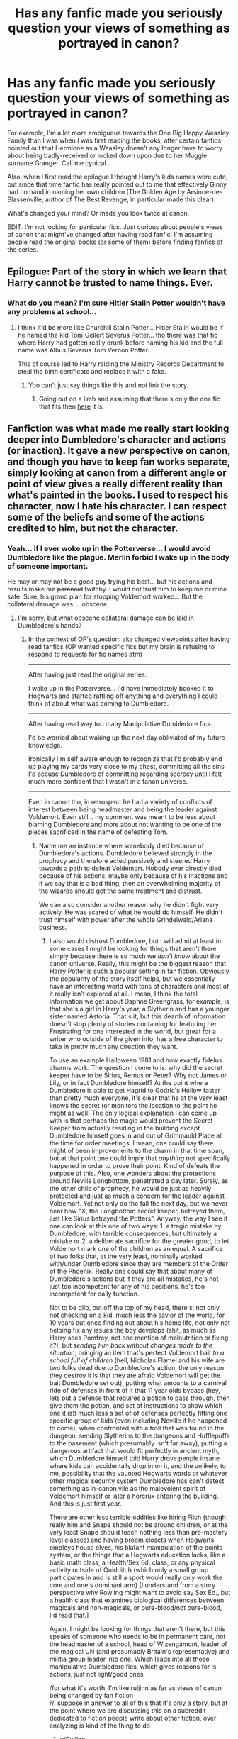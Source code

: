 #+TITLE: Has any fanfic made you seriously question your views of something as portrayed in canon?

* Has any fanfic made you seriously question your views of something as portrayed in canon?
:PROPERTIES:
:Author: 360Saturn
:Score: 29
:DateUnix: 1416496110.0
:DateShort: 2014-Nov-20
:FlairText: Discussion
:END:
For example, I'm a lot more ambiguous towards the One Big Happy Weasley Family than I was when I was first reading the books, after certain fanfics pointed out that Hermione as a Weasley doesn't any longer have to worry about being badly-received or looked down upon due to her Muggle surname Granger. Call me cynical...

Also, when I first read the epilogue I thought Harry's kids names were cute, but since that time fanfic has really pointed out to me that effectively Ginny had no hand in naming her own children (The Golden Age by Arsinoe-de-Blassenville, author of The Best Revenge, in particular made this clear).

What's changed your mind? Or made you look twice at canon.

EDIT: I'm not looking for particular fics. Just curious about people's views of canon that might've changed after having read fanfic. I'm assuming people read the original books (or some of them) before finding fanfics of the series.


** Epilogue: Part of the story in which we learn that Harry cannot be trusted to name things. Ever.
:PROPERTIES:
:Author: Ruljinn
:Score: 47
:DateUnix: 1416496853.0
:DateShort: 2014-Nov-20
:END:

*** What do you mean? I'm sure Hitler Stalin Potter wouldn't have any problems at school...
:PROPERTIES:
:Author: Warbandit
:Score: 36
:DateUnix: 1416502622.0
:DateShort: 2014-Nov-20
:END:

**** I think it'd be more like Churchill Stalin Potter... Hitler Stalin would be if he named the kid Tom|Gellert Severus Potter... tho there was that fic where Harry had gotten really drunk before naming his kid and the full name was Albus Severus Tom Vernon Potter...

This of course led to Harry raiding the Ministry Records Department to steal the birth certificate and replace it with a fake.
:PROPERTIES:
:Author: Ruljinn
:Score: 21
:DateUnix: 1416503058.0
:DateShort: 2014-Nov-20
:END:

***** You can't just say things like this and not link the story.
:PROPERTIES:
:Author: snowywish
:Score: 9
:DateUnix: 1416507214.0
:DateShort: 2014-Nov-20
:END:

****** Going out on a limb and assuming that there's only the one fic that fits then [[https://www.fanfiction.net/s/6763981/1/The-Dark-Lord-s-Equal][here]] it is.
:PROPERTIES:
:Author: Willowx
:Score: 7
:DateUnix: 1416513053.0
:DateShort: 2014-Nov-20
:END:


** Fanfiction was what made me really start looking deeper into Dumbledore's character and actions (or inaction). It gave a new perspective on canon, and though you have to keep fan works separate, simply looking at canon from a different angle or point of view gives a really different reality than what's painted in the books. I used to respect his character, now I hate his character. I can respect some of the beliefs and some of the actions credited to him, but not the character.
:PROPERTIES:
:Author: girlikecupcake
:Score: 33
:DateUnix: 1416499794.0
:DateShort: 2014-Nov-20
:END:

*** Yeah... if I ever woke up in the Potterverse... I would avoid Dumbledore like the plague. Merlin forbid I wake up in the body of someone important.

He may or may not be a good guy trying his best... but his actions and results make me +paranoid+ twitchy. I would not trust him to keep me or mine safe. Sure, his grand plan for stopping Voldemort worked... But the collateral damage was ... obscene.
:PROPERTIES:
:Author: Ruljinn
:Score: 13
:DateUnix: 1416500090.0
:DateShort: 2014-Nov-20
:END:

**** I'm sorry, but what obscene collateral damage can be laid in Dumbledore's hands?
:PROPERTIES:
:Author: DoubleFried
:Score: 7
:DateUnix: 1416503088.0
:DateShort: 2014-Nov-20
:END:

***** In the context of OP's question: aka changed viewpoints after having read fanfics (OP wanted specific fics but my brain is refusing to respond to requests for fic names atm)

--------------

After having just read the original series:

I wake up in the Potterverse... I'd have immediately booked it to Hogwarts and started rattling off anything and everything I could think of about what was coming to Dumbledore.

--------------

After having read way too many Manipulative!Dumbledore fics:

I'd be worried about waking up the next day obliviated of my future knowledge.

Ironically I'm self aware enough to recognize that I'd probably end up playing my cards very close to my chest, committing all the sins I'd accuse Dumbledore of committing regarding secrecy until I felt much more confident that I wasn't in a fanon universe.

--------------

Even in canon tho, in retrospect he had a variety of conflicts of interest between being headmaster and being the leader against Voldemort. Even still... my comment was meant to be less about blaming Dumbledore and more about not wanting to be one of the pieces sacrificed in the name of defeating Tom.
:PROPERTIES:
:Author: Ruljinn
:Score: 1
:DateUnix: 1416504649.0
:DateShort: 2014-Nov-20
:END:

****** Name me an instance where somebody died because of Dumbledore's actions. Dumbledore believed strongly in the prophecy and therefore acted passively and steered Harry towards a path to defeat Voldemort. Nobody ever directly died because of his actions, maybe only because of his inactions and if we say that is a bad thing, then an overwhelming majority of the wizards should get the same treatment and distrust.

We can also consider another reason why he didn't fight very actively. He was scared of what he would do himself. He didn't trust himself with power after the whole Grindelwald/Ariana business.
:PROPERTIES:
:Author: DoubleFried
:Score: 3
:DateUnix: 1416505553.0
:DateShort: 2014-Nov-20
:END:

******* I also would distrust Dumbledore, but I will admit at least in some cases I might be looking for things that aren't there simply because there is so much we /don't know/ about the canon universe. Really, this might be the biggest reason that Harry Potter is such a popular setting in fan fiction. Obviously the popularity of the story itself helps, but we essentially have an interesting world with tons of characters and most of it really isn't explored at all. I mean, I think the total information we get about Daphne Greengrass, for example, is that she's a girl in Harry's year, a Slytherin and has a younger sister named Astoria. That's it, but this dearth of information doesn't stop plenty of stories containing for featuring her. Frustrating for one interested in the world, but great for a writer who outside of the given info, has a free character to take in pretty much any direction they want.

To use an example Halloween 1981 and how exactly fidelus charms work. The question I come to is: why did the secret keeper have to be Sirius, Remus or Peter? Why not James or Lily, or in fact Dumbledore himself? At the point where Dumbledore is able to get Hagrid to Godric's Hollow faster than pretty much everyone, it's clear that he at the very least knows the secret (or monitors the location to the point he might as well) The only logical explanation I can come up with is that perhaps the magic would prevent the Secret Keeper from actually residing in the building except Dumbledore himself goes in and out of Grimmauld Place all the time for order meetings. I mean, one could say there might of been improvements to the charm in that time span, but at that point one could imply that /anything/ not specifically happened in order to prove their point. Kind of defeats the purpose of this. Also, one wonders about the protections around Neville Longbottom, penetrated a day later. Surely, as the other child of prophecy, he would be just as heavily protected and just as much a concern for the leader against Voldemort. Yet not only do the fall the next day, but we never hear how "X, the Longbottom secret keeper, betrayed them, just like Sirius betrayed the Potters". Anyway, the way I see it one can look at this one of two ways: 1. a tragic mistake by Dumbledore, with terrible consequences, but ultimately a mistake or 2. a deliberate sacrifice for the greater good, to let Voldemort mark one of the children as an equal. A sacrifice of two folks that, at the very least, nominally worked with/under Dumbledore since they are members of the Order of the Phoenix. Really one could say that about many of Dumbledore's actions but if they are all mistakes, he's not just too incompetent for any of his positions, he's too incompetent for daily function.

Not to be glib, but off the top of my head, there's: not only not checking on a kid, much less the savior of the world, for 10 years but once finding out about his home life, not only not helping fix any issues the boy develops (shit, as much as Harry sees Pomfrey, not one mention of malnutrition or fixing it?), but /sending him back without changes made to the situation/, bringing an item that's perfect Voldemort bait /to a school full of children/ (hell, Nicholas Flamel and his wife are two folks dead due to Dumbledore's action, the only reason they destroy it is that they are afraid Voldemort will get the bait Dumbledore set out), putting what amounts to a carnival ride of defenses in front of it that 11 year olds bypass (hey, lets put a defense that requires a potion to pass through, then give them the potion, and set of instructions to show which one it is!) much less a set of of defenses perfectly fitting one specific group of kids (even including Neville if he happened to come), when confronted with a troll that was found in the dungeon, sending Slytherins to the dungeons and Hufflepuffs to the basement (which presumably isn't far away), putting a dangerous artifact that would fit perfectly in ancient myth, which Dumbledore himself told Harry drove people insane where kids can accidentally drop in on it, and the unlikely, to me, possibility that the vaunted Hogwarts wards or whatever other magical security system Dumbledore has can't detect something as in-canon vile as the malevolent spirit of Voldemort himself or later a horcrux entering the building. And this is just first year.

There are other less terrible oddities like hiring Filch (though really him and Snape should not be around children, or at the very least Snape should teach nothing less than pre-mastery level classes) and having broom closets when Hogwarts employs house elves, his blatant manipulation of the points system, or the things that a Hogwarts education lacks, like a basic math class, a Health/Sex Ed. class, or any physical activity outside of Quidditch (which only a small group participates in and is still a sport would really only work the core and one's dominant arm) [I understand from a story perspective why Rowling might want to avoid say Sex Ed., but a health class that examines biological differences between magicals and non-magicals, or pure-blood/not pure-blood, I'd read that.]

Again, I might be looking for things that aren't there, but this speaks of someone who needs to be in permanent care, not the headmaster of a school, head of Wizengamont, leader of the magical UN (and presumably Britain's representative) and militia group leader into one. Which leads into all those manipulative Dumbledore fics, which gives reasons for is actions, just not light/good ones

/for what it's worth, I'm like ruljinn as far as views of canon being changed by fan fiction\\
//I suppose in answer to all of this that it's only a story, but at the point where we are discussing this on a subreddit dedicated to fiction people write about other fiction, over analyzing is kind of the thing to do
:PROPERTIES:
:Author: ATRDCI
:Score: 3
:DateUnix: 1416537401.0
:DateShort: 2014-Nov-21
:END:

******** u/Ruljinn:
#+begin_quote
  over analyzing is kind of the thing to do
#+end_quote

YUP!
:PROPERTIES:
:Author: Ruljinn
:Score: 2
:DateUnix: 1416581094.0
:DateShort: 2014-Nov-21
:END:


******* u/deleted:
#+begin_quote
  Name me an instance where somebody died because of Dumbledore's actions.
#+end_quote

Rowling was writing for children. You tend not to kill off characters in a children's story. That said, people did start dying before the end of the series. Since Dumbledore was the first, it's a lot harder to attribute subsequent deaths to him.

#+begin_quote
  Dumbledore believed strongly in the prophecy and therefore acted passively and steered Harry towards a path to defeat Voldemort.
#+end_quote

Dumbledore believed in an interpretation of the prophecy that contradicted the text of the prophecy. "Either must die at the hands of the other" -- one must kill the other, we're not saying which will happen; "neither can live while the other survives" -- that would indicate that Voldemort wouldn't be able to return to his body until Harry died, and that Voldemort's safety would be more secure once Harry was dead.

Dumbledore's version of the prophecy: Voldemort must kill Harry so Voldemort becomes mortal again, and then Harry will kill him. That corresponds with a prophecy that reads "Each must die at the hands of the other, for neither can perish while the other survives." But that would result in Voldemort not trying to kill Harry and instead trying to dose him with the Draught of the Living Death and secure him in some hidden location.

With the real prophecy, Dumbledore should have been protecting Harry by whatever means necessary. Have Alastor Moody train him in magic at some remote location. Maybe the middle of the Himalayas; maybe an underground or underwater lair accessible only by portkey or apparition. As long as Harry was alive, Voldemort couldn't be resurrected. In the meantime, he should be securing all the horcruxes and bringing them to Harry to destroy.

But Dumbledore was an extension of the author's will rather than a sensible character, so his blatant stupidity did not in fact doom everyone but instead made everything come up roses.

#+begin_quote
  We can also consider another reason why he didn't fight very actively. He was scared of what he would do himself. He didn't trust himself with power after the whole Grindelwald/Ariana business.
#+end_quote

Which wasn't enough to stop him from capturing Grindelwald.
:PROPERTIES:
:Score: 3
:DateUnix: 1416526483.0
:DateShort: 2014-Nov-21
:END:


******* Sure maybe no one died. But there is gross negligence on his part. Like it was points out. He knew what Lockhart was about.

Also there's no way he didn't know what could turn people into stone. A magical land that has Vampires, Werewolves, and Giants can conceivably not have Madusa. But mixed with the fact that Real World Events happened, it's a basilisk or a medusa.
:PROPERTIES:
:Score: 1
:DateUnix: 1416535815.0
:DateShort: 2014-Nov-21
:END:


******* u/Ruljinn:
#+begin_quote
  then an overwhelming majority of the wizards should get the same treatment and distrust.
#+end_quote

Oh they would! But, that was true /BEFORE/ fan fiction. My mantra would be "trust nothing."

The question was about views that /changed/ after reading fan fics. I only mentioned Dumbledore by name because my distrust of him is /new/.

If I woke up in the Potterverse I'd put Moody to shame in the paranoia department until I settled in and was able to confirm details. About the only person I'd consider trusting in general is Harry... because let's face it, if he's evil then its already game over.
:PROPERTIES:
:Author: Ruljinn
:Score: -1
:DateUnix: 1416505693.0
:DateShort: 2014-Nov-20
:END:


*** Have you read [[http://hpcompanion.com/ps/psessay/][this essay]]? I prefer this explanation of Dumbledore's actions to others.
:PROPERTIES:
:Author: boomberrybella
:Score: 3
:DateUnix: 1416519234.0
:DateShort: 2014-Nov-21
:END:


** The first fanfic I read was A Difference in the Family: The Snape Chronicles.

Up to that point, I liked Harry Potter, but it wasn't even in my top 20 literary favorites. When reading that, my memory kicked in, and I started piecing together all kinds of things about the books. Luna's way of coping with an /eccentric/ father and a mother that died (in an accident... or did she kill herself?) in front of her was a combination of creating her own magical world where she could be powerfully optimistic about it all. Snape may have been a bastard, but he was a broken man, and probably had been a broken child before that. Sirius was mentally unstable post-Azkaban, and stuck to a childish world view to keep from falling apart in order to be there for Harry.

From there, it just snowballed. Questions popped up everywhere. Was Tonks really clumsy or did she just play it up? Because if she was really clumsy, how could she get an O in potions and then pass training under Moody? How much of Dumbledore's actions towards Snape were based on self-loathing?

I reread the books. All of a sudden, how much of Snape's wrath towards Neville was because of Neville's social awkwardness reminding him of himself? Harry was kind of a brat and never tried to be respectful to Snape even after learning from Quirrelmort that Snape had been protecting him... how much of the Snape/Harry animosity could have been avoided had Dumbledore not lied and said that Snape hated James because James saved his life? Did Dumbledore do that understanding that Harry would just see Snape as some form of weirdo rather than someone who worked to keep him safe?

All it took was one great fanfic, and my views of the Harry Potter series changed from "meh, it was rather good... but Harry is just a boring Ender" to "there is a helluvalot going on here".
:PROPERTIES:
:Author: Mu-Nition
:Score: 18
:DateUnix: 1416511127.0
:DateShort: 2014-Nov-20
:END:

*** [deleted]
:PROPERTIES:
:Score: 5
:DateUnix: 1416612672.0
:DateShort: 2014-Nov-22
:END:

**** Still doesn't change my point about her not being clumsy or else she'd never get high grades in potions, let alone last a week under Moody (he's not the type to cut anyone slack). My theory is that she plays up the "harmless Hufflepuff" thing in public, but once she gets to work she's a pro - both Snape and Moody would have appreciated that.
:PROPERTIES:
:Author: Mu-Nition
:Score: 4
:DateUnix: 1416643259.0
:DateShort: 2014-Nov-22
:END:


** Yes but ultimately (or the nail in the coffin) was Rowling herself when she posted this:

Albus Dumbledore's plans, however, ran deep. He happened to have known two of the wizards for whose life's work Gilderoy Lockhart had taken credit, and was one of the only people in the world who thought he knew what Lockhart was up to. Dumbledore was convinced that Lockhart needed only to be put back into an ordinary school setting to be revealed as a charlatan and a fraud. Professor McGonagall, who had never liked Lockhart, asked Dumbledore what he thought students would learn from such a vain, celebrity-hungry man. Dumbledore replied that ‘there is plenty to be learned even from a bad teacher: what not to do, how not to be'.

Before this I felt (and still do to an extent) that 'oh they're kids books' and while there are plot holes and issues you have to take in the spirit it was given.

In the light of the above however Dumbledore apparently thinks it's a good idea to hire a wizard who is known to be a skilled, and immoral, obliviator. I mean I know it's a kids book but ALL the girls fawned over him and there isn't any concern over taking advantage and obliviating? Besides that, and I know the position has been cursed for decades, hiring a known incompetent fraud for a whole year seems very stupid. Any lessons that can learned from a bad teacher/person can be learned inside a class or two or maybe a week; not a whole freaking year. "they had never had a practical DADA class before" (PoA) and other remarks sure seem like that plan is a black mark against Dumbledore.

So where I used think yes leaving a baby on the front porch at night is technically illegal and dumb but its a kids story book! yes those safety measures clearly weren't up to snuff but it makes it interesting for each of the kids, and ok you hired the dark lord (I hope and assume he didn't know but he knowingly hired Lockhart) and a death eater (granted it was a well pulled of switch that fooled him but safety measures! its a school! and you know BWL/LV thing?) and a nefariously skilled mind alterer (on purpose...) and a werewolf (favourite character but as we saw the 1% chance of danger isn't worth the risk - perhaps not surprising given the curse on the DADA position) and a whole host of other things that I use to roll my eyes at people who pointed this stuff out as it's 'just a story, a kids book, magic n stuff' now I just don't know.
:PROPERTIES:
:Score: 16
:DateUnix: 1416507251.0
:DateShort: 2014-Nov-20
:END:

*** Old man dumbles also had some pretty terrible reasons for keeping Snape around as a teacher as well according to JK... Apparently kids need some life lessons and among them is that a bad teacher, or some other stupid nonsense
:PROPERTIES:
:Score: 8
:DateUnix: 1416513812.0
:DateShort: 2014-Nov-20
:END:


** Wasn't it Ginny who named an owl pigwidgeon? I don't trust her judgment much either :P
:PROPERTIES:
:Author: girlikecupcake
:Score: 13
:DateUnix: 1416499629.0
:DateShort: 2014-Nov-20
:END:

*** Pigwidgeon is the name she gave to /Ron's/ owl.

Albus Severus Potter is what Harry named /his own child/

Although... theres a fic where Harry and Ginny are being haunted by Severus's ghost and Ginny names the kids to spite him. Harry just kinda goes along with it.
:PROPERTIES:
:Author: Ruljinn
:Score: 27
:DateUnix: 1416499892.0
:DateShort: 2014-Nov-20
:END:

**** [[https://m.fanfiction.net/s/4396574/1/The-Wendell-That-Wasn-t][The Wendell that wasn't]]
:PROPERTIES:
:Author: generaloak
:Score: 21
:DateUnix: 1416502279.0
:DateShort: 2014-Nov-20
:END:

***** Thanks for that.
:PROPERTIES:
:Author: morethanexist
:Score: 3
:DateUnix: 1416517544.0
:DateShort: 2014-Nov-21
:END:


**** Doing it out of spite sounds like it could be absolutely hilarious.
:PROPERTIES:
:Author: girlikecupcake
:Score: 7
:DateUnix: 1416500309.0
:DateShort: 2014-Nov-20
:END:

***** [[/u/generaloak]] posted it above you comment. It was [[https://fanfiction.net/s/4396574/1/The-Wendell-That-Wasn-t][The Wendell that Wasn't]]
:PROPERTIES:
:Score: 3
:DateUnix: 1416516186.0
:DateShort: 2014-Nov-21
:END:


***** It was... it was only about 2K words and I read it /yesterday!/ and I can't recall the name of it to save my life.
:PROPERTIES:
:Author: Ruljinn
:Score: 3
:DateUnix: 1416500725.0
:DateShort: 2014-Nov-20
:END:


*** To be fair she was like 14 and it was a pet; not her CHILD.
:PROPERTIES:
:Author: 360Saturn
:Score: 2
:DateUnix: 1416575963.0
:DateShort: 2014-Nov-21
:END:


** Granger isn't a Muggle surname. It's just a surname.

Is Smith not a Muggle surname because there's a long line of wizarding Smiths?

And I always think it's weird that people think Ginny /wasn't/ totally on board with the names. Why wouldn't she be? She loves Harry and he lost so many people, many of whom she loved or respected in her own right.
:PROPERTIES:
:Author: misplaced_my_pants
:Score: 13
:DateUnix: 1416502922.0
:DateShort: 2014-Nov-20
:END:

*** As to the surnames, how I got it was that the wizarding community was so small that pretty much everyone knew everyone, and a muggle-born was easily spotted because of their surname. I don't think Granger is that frequent of a surname anyway.
:PROPERTIES:
:Author: Neamow
:Score: 5
:DateUnix: 1416515858.0
:DateShort: 2014-Nov-21
:END:

**** Granger's a pretty common surname in the UK, and there's literally no reason to think that Hermione is the only magical Granger. There are surely other Grangers that have passed through Hogwarts that aren't related to her. (In fact, I believe there was one Slughorn mentioned in /HBP/ that was a famous potionmaster; he asked Hermione if they were related.)

Besides, there's explicit evidence in the books that people don't recognize Muggle-borns by their surname alone. Blood supremacists have to /ask/ people about their parentage to find out. That's what Draco did. That's presumably what Voldemort's followers did in the early days.

The only thing your name gets you is recognition if it's /already/ famous for being linked to a powerful pureblood family (or you're a Weasley). Which is exactly how it works in the real world (e.g., Kennedy, Roosevelt, Windsor, etc.).
:PROPERTIES:
:Author: misplaced_my_pants
:Score: 6
:DateUnix: 1416526983.0
:DateShort: 2014-Nov-21
:END:

***** There are forty children per year in Hogwarts. It would not be difficult or unreasonable for Draco to memorize the names and descriptions of the handful of purebloods in his cohort that he hadn't already met.
:PROPERTIES:
:Score: 2
:DateUnix: 1416548781.0
:DateShort: 2014-Nov-21
:END:

****** No there aren't. The 1991 sorting that we see, sure. But those were kids born near the end of a war. Rowling claimed there were closer to 1k students at Hogwarts. Just because Harry didn't interact with them doesn't mean they can't exist.

I imagine part of pureblood culture is knowing by heart at the very least the other pureblood names in Britain, and perhaps those of a few prominent families elsewhere in Europe. Especially when you're related to most of them already in the last two hundred years by marriage or blood.
:PROPERTIES:
:Author: girlikecupcake
:Score: 6
:DateUnix: 1416586211.0
:DateShort: 2014-Nov-21
:END:

******* u/deleted:
#+begin_quote
  Rowling claimed there were closer to 1k students at Hogwarts.
#+end_quote

I don't trust Rowling's numbers, but let's run with it. 40 students in the 1991 sorting, 1000 students total. Draco will primarily be dealing with students in the 1991 sorting, so he would have been drilled on those families. Even if 35 of them were pureblood, he could easily memorize that many families and another ten dozen.

Now let's look at class sizes. 160 students per year before 1991, and most classes are two houses. That's 80 students per class on average -- doable for lectures, but there's a lot of practical work involved. Snape must be relieved to deal with Harry's class; he's barely able to contain the disasters sometimes with only twenty students to worry about. Unless there are really an extra couple dozen instructors and each instructor follows a particular cohort, but now we're getting far into conjecture.
:PROPERTIES:
:Score: 1
:DateUnix: 1416590135.0
:DateShort: 2014-Nov-21
:END:

******** I suppose you could conjecture with so many ADULTS killed in the past war - including killings-for-sport and attacks against halfbloods etc by the Death Eaters - that Hogwarts in Harry's year might be down a few teachers and thus have less teachers than usual; either teachers that have been killed or teachers that have retired and not had a replacement.

Also possibly classes are taught by older students or 'teaching assistants' who don't sit at the teachers' table. That would preserve Rowling's numbers and the canon table. Teaching assistants might even be day staff who'd Floo home for lunch, etc. - and Harry just doesn't mention them because he's not very social and doesn't ask other classes.
:PROPERTIES:
:Author: 360Saturn
:Score: 1
:DateUnix: 1416658957.0
:DateShort: 2014-Nov-22
:END:


****** Unfortunately, your conjecture is disproven by his literal behavior in the books.

Malfoy only cared about famous/wealthy pureblood lines, mostly because those were the ones his family associated with. 10yo Draco wasn't memorizing geneology tables for lines he wasn't related to or that weren't worth knowing.
:PROPERTIES:
:Author: misplaced_my_pants
:Score: 2
:DateUnix: 1416591917.0
:DateShort: 2014-Nov-21
:END:

******* Which behavior, precisely?
:PROPERTIES:
:Score: 1
:DateUnix: 1416596044.0
:DateShort: 2014-Nov-21
:END:

******** The fact that he had to ask people if they were Muggleborn.

Another example is the fact that Voldemort's followers, even as teenagers and adults, never questioned his purity despite not recognizing his Muggle father's surname as a pureblood name.

Names don't have the sort of power you're suggesting unless they're already famous for their social status. This is abundantly clear from the books.
:PROPERTIES:
:Author: misplaced_my_pants
:Score: 1
:DateUnix: 1416596438.0
:DateShort: 2014-Nov-21
:END:

********* That's interesting. I always assumed when he asked people like Hermione if they were muggleborn it was tongue-in-cheek/sarcastic, as if it was obvious.

Having said that I haven't read canon for a while and Draco is much more intelligent outside it.
:PROPERTIES:
:Author: 360Saturn
:Score: 2
:DateUnix: 1416659063.0
:DateShort: 2014-Nov-22
:END:

********** Yeah Draco was always just your run-of-the-mill wealthy bigot surrounded by sycophants.

Fanfiction writers like to change it up.
:PROPERTIES:
:Author: misplaced_my_pants
:Score: 1
:DateUnix: 1416680146.0
:DateShort: 2014-Nov-22
:END:


*** Because in any world where Harry isn't the saviour of Britain, Albus Severus is the official Hogwarts punching bag. Signed off by the deputy-headmistress and instated by the Minister himself.
:PROPERTIES:
:Author: snowywish
:Score: 7
:DateUnix: 1416507682.0
:DateShort: 2014-Nov-20
:END:

**** But . . . Harry /is/ the savior of the world.

And the wizarding world is filled with goofy names anyway. Ronald Bilius? Draco?

It's like people just forgot the culture they live in. "Weird names" are the norm.
:PROPERTIES:
:Author: misplaced_my_pants
:Score: 10
:DateUnix: 1416513997.0
:DateShort: 2014-Nov-20
:END:

***** Yes, but Albus and Severus aren't just odd names. They're names everyone in Britain would recognize, and easily look up the history for if they haven't heard it every night during bedtime already.

Like the other guy in the thread said, imagine being named Churchill Stalin Jones, instead of just weird names like Broderick Jones II.
:PROPERTIES:
:Author: snowywish
:Score: 1
:DateUnix: 1416532298.0
:DateShort: 2014-Nov-21
:END:

****** Churchill Stalin? Really?

At least be consistent.

And if you think for a second there weren't people named after war heros or people viewed as largely responsible for ending wars, you've got some reading to do. And add on the fact that these were people Harry personally knew and respected, better than almost anyone else (in the sense that Harry knew them better than most), and it makes perfect sense for him to name his kid after them.

And it's not like Albus isn't going to go to school with a bunch of Harry's anyway.

No one's gonna give them shit for being named after war heros his parents personally knew. And the names aren't even weird in wizarding culture, so that's not an issue either.
:PROPERTIES:
:Author: misplaced_my_pants
:Score: 2
:DateUnix: 1416591333.0
:DateShort: 2014-Nov-21
:END:


** Why does everyone always assume that each modern country corresponds exactly with a magical one? Beaubatons is in France. Why is it France and not, say, Burgundy? Or Foix or Lorraine or Provence? There's a Ministry in Bulgaria. Why Bulgaria? Why not the Empire of Montenegro or Epirus or Wallachia?
:PROPERTIES:
:Score: 12
:DateUnix: 1416551735.0
:DateShort: 2014-Nov-21
:END:

*** This!

It would be much more logical that the magical nations, or at least the authority of certain ministries, would have similar borders as they were in 1689 when the International Statute of Wizarding Secrecy was decided.

Seeing that power is something nobody gives up voluntarily I don't see the wizards giving up territory/authority because the muggles gave them up.

[[http://www.euratlas.net/history/europe/1700/1700.jpg][This is Europe at the time when the Statute was set in place]]. Wizard wars and muggle events that we know (or suspect) about having effect on the wizard society (like WW1 and 2) would alter these borders, of course. But smaller wars, alliances,... made in the muggle world wouldn't alter the wizard world. And wizard wars having the same territorial outcome is highly unlikely.

So where is the Ottoman Empire, where is Habsburg, where is the Church State,...? Clearly the books weren't targeted at people who cared about these things, but it bothers me now that I have an understanding of politics and the nature of wars.
:PROPERTIES:
:Author: UndeadBBQ
:Score: 4
:DateUnix: 1416569931.0
:DateShort: 2014-Nov-21
:END:

**** u/deleted:
#+begin_quote
  This is Europe at the time when the Statute was set in place.
#+end_quote

That map makes me cringe.

There was no nation called "Habsburg". There was Austria and there was Hungary, and they were in a personal union under the von Habsburg dynasty. The von Habsburgs were everywhere.

Poland and Lithuania were also in a personal union, typically called the Commonwealth. Saxony was an independent nation whose rulers were of the Wettin dynasty, a lesser branch of the family, while another branch of that family held the throne of the Commonwealth. Wettins currently rule Great Britain and Belgium.

I'm not sure where "Scotland-England-Netherlands" comes from. Scotland and England were not in a personal union until the mid 1700s (a personal union that persists to today). The Netherlands were invaded and temporarily controlled by Spain, but never by England.

Norway isn't labeled separately from Denmark -- moderately understandable since Norway's a lesser partner in a personal union at the time. But they label other personal unions.

Is this map an attempt to map out dynasties as of 1700? But then they shouldn't have labeled the Netherlands at all; they were a republic at the time. And then they would have called both the Commonwealth and Saxony "Wettin".

#+begin_quote
  where is the Church State
#+end_quote

The Papal States, rather. This included a decent and varying chunk of Italy and a small inland piece of France surrounding the city of Avignon.
:PROPERTIES:
:Score: 7
:DateUnix: 1416585871.0
:DateShort: 2014-Nov-21
:END:


*** I see it as a misunderstanding more than anything.

There is a Minister for Magic for every country in the world, because every government needs to be monitored in order to maintain the Statute of Secrecy and ensure that despotic regimes aren't actually puppets of dark wizards.

Some of those Ministers are elected representatives responsible for their own shadow government, whilst others have an office run out of their home, their entire enforcement squad consisting of friends and relatives. The Minister for Liechtenstein, for example, is selected on the basis of which one finds the coin in the treacle at the Yule feast.
:PROPERTIES:
:Author: wordhammer
:Score: 3
:DateUnix: 1416588071.0
:DateShort: 2014-Nov-21
:END:

**** Sure, every muggle nation with any significant wizard presence must be covered. But there's no reason for there to be a one-to-one correspondence. For instance, we might reasonably have a separate magical government for Wales and another for Cornwall, with the two of them working with the unified British and Scottish magical government to oversee muggle Great Britain. Alternatively, we might have a magical Polish-Lithuanian Commonwealth that oversees the muggle governments of Poland, Lithuania, and Bulgaria.

That situation would predict a "Bulgarian Minister for Magic" but not "a representative from the Bulgarian Ministry". The former would be a Commonwealth official in charge of obliviation and secrecy in the duchy of Bulgaria -- important to be sure, but not a head of government or even diplomatically relevant. The latter would indicate that wizarding Bulgaria were attempting to secede from the Commonwealth and the British Ministry was officially recognizing them as an independent nation.

Moreover, why must the names be the same? In an alternate history, Epirus rebelled against the Ottomans, seized some northern territories, then lost their Greek holdings to the resurgent Byzantium, and now the region corresponding to muggle Bulgaria is known as Βόρεια Ήπειρος -- North Epirus.

I totally understand why Rowling didn't write it that way -- she was writing for a young audience and didn't want to bog it down with complex historical politics that have little to no bearing on the plot. It offends my sensibilities, though.
:PROPERTIES:
:Score: 2
:DateUnix: 1416591438.0
:DateShort: 2014-Nov-21
:END:


*** Personally I prefer when authors stick to muggle maps unless they're deeply familiar with European history.

Might be a wee personal thing from having to read countless fics of Seamus talking about Irish history immensely incorrectly though.
:PROPERTIES:
:Score: 1
:DateUnix: 1416795103.0
:DateShort: 2014-Nov-24
:END:


** [[https://www.fanfiction.net/s/8303265/1/Wait-What][Wait, What?]]
:PROPERTIES:
:Author: MadScientist14159
:Score: 9
:DateUnix: 1416516482.0
:DateShort: 2014-Nov-21
:END:

*** I'm reading this now... Holy crap I missed a whole bunch of things.

...I cant really blame Dumbledore for the Deluminator per se, since it might make sense that he made it after 4th year. But if he had it from the night he left Harry with the Dursleys...
:PROPERTIES:
:Author: Ruljinn
:Score: 2
:DateUnix: 1416520442.0
:DateShort: 2014-Nov-21
:END:


** I'm going to be honest --- if I was one of seven children and I fell in love with a person whose history is filled with loved ones who were slaughtered, I'm going to not have any issues with that person picking the names so that they would have an opportunity to honor those people.

Actually, I would even look down on those people who would disagree.
:PROPERTIES:
:Author: ElusivePan
:Score: 15
:DateUnix: 1416514291.0
:DateShort: 2014-Nov-20
:END:

*** Loved ones.

Snape.
:PROPERTIES:
:Author: Taure
:Score: 9
:DateUnix: 1416586134.0
:DateShort: 2014-Nov-21
:END:


** I feel things about Sirius Black now. Before I just thought he was a wild, dangerous plot device. Reading a lot of Remus fics makes me feel things about him. Brash, bold, brave boy who stands up for his Wolfy friend and now I'm avoiding OotP because it hurts me to think about Sirius dying :(
:PROPERTIES:
:Author: speedheart
:Score: 7
:DateUnix: 1416505645.0
:DateShort: 2014-Nov-20
:END:

*** ::pats [[/u/speedheart]] on the back:: there there, just remember that he went to a better place.

you can even read about that better place in 'A Black Comedy'
:PROPERTIES:
:Author: Ruljinn
:Score: 5
:DateUnix: 1416532157.0
:DateShort: 2014-Nov-21
:END:


*** Sirius was an asshole who never grew up, quite similar to Snape in that regard. He tried to kill a fellow student as a teenager by forcing his 'friend' who was, at the time, not in control of himself, to eat/maul/infect Snape. He handed off his godson and motorcycle to Hagrid to go hunt down Pettigrew when he knew he was the prime suspect in the death of his godson's parents.
:PROPERTIES:
:Score: 0
:DateUnix: 1419862738.0
:DateShort: 2014-Dec-29
:END:


** Some crack fics/parodies inadvertently (or intentionally) pointed out issues in canon for me. I didn't really think about the plot holes associated with time turners until I read the ungodly amount of time-travel fic out there. Fanfic also gave me alternative interpretations of the prophecy, and think more about the prejudices in the wizarding world.

However, fanfiction also made me appreciate Rowling much more, with her ability to write morally ambiguous characters (Harry in DH, Snape, Dumbledore) in stark contrast to the black-and-white of most fanfic. In general, fanfic just makes me think more about canon and the HP universe.
:PROPERTIES:
:Author: play_the_puck
:Score: 6
:DateUnix: 1416519209.0
:DateShort: 2014-Nov-21
:END:


** One fic made me seriously reconsider how the wizarding world is constructed. Everything the Ministry does is to uphold the Statue of Secrecy. Everything always comes back to that international law and I think it is the root of the majority of problems most people have with the series. Specificity the social and cultural differences between muggles and wizards.
:PROPERTIES:
:Score: 3
:DateUnix: 1416583685.0
:DateShort: 2014-Nov-21
:END:


** I find the way in wich the magical and non-magical society interacts pretty stupid. Especially the indifference towards the muggles, shown by the wizards is just too much. I mean... somebody, /anybody/ would eventually get that the wizards economy is really stupid and could easily be manipulated. Some muggle whos married to a wizard had to say "You know honey, this things you make with your wand destroy every last bit of what we think we know about physics. Maybe we should investigate that?" Hermiones parents are doctors. These people are well educated and seeing all this just has to push them over the edge.

But JKR just doesn't seem to care about this little detail. I don't get it and find it really stupid nowadays.
:PROPERTIES:
:Author: UndeadBBQ
:Score: 5
:DateUnix: 1416508221.0
:DateShort: 2014-Nov-20
:END:

*** Book 8: Harry Potter and the Hedge Fund's Wrath

People didn't know, but the Weasley squib accountant didn't take kindly to his estrangement from the so-called enlightened wizarding world. By manipulating the difference in exchange rates between the wizarding and muggle worlds, he started a rapid leveraging strategy and bought real-estate at it's post war all time low.

As the Ministry of Magic rebuilds itself, everyone finds out that the hostile takeover of everything they loved has already happened, and if they don't support it their entire economy will collapse.

Guest appearances by the Ghost of Severus Snape who spends the entire time laughing his ass off at everyone's stupidity, Draco Malfoy who finds out that being rich by wizard standards is nothing to an ex-HSBC employee with an axe to grind, and Hermione Granger who can't help but think that for moments like these she really should have learned more math and less spells and ends up going to Oxford in a fit of studiousness.
:PROPERTIES:
:Author: Mu-Nition
:Score: 10
:DateUnix: 1416517010.0
:DateShort: 2014-Nov-21
:END:

**** HAHAHAHA

Yeah, a book about it would be hell. And to be honest, it doesn't really matter and as a child/teen/young adult it didn't bother me, but nowadays I'm really irritated by the wizards naive and basic economy. Now that I have an understanding of how economies work.

And if you read stuff like Harry Potter and the Methods of Rationality you'd be suprised how easy you could destroy the wizard economy. Doesn't even require a degree in economics, just some basic math.
:PROPERTIES:
:Author: UndeadBBQ
:Score: 1
:DateUnix: 1416570349.0
:DateShort: 2014-Nov-21
:END:

***** I like to assume that a lot of people have tried...

The Goblins have a special dungeon for wizards that can do math where they condition the wizard to have an ingrained phobia of all things economic.
:PROPERTIES:
:Author: Ruljinn
:Score: 2
:DateUnix: 1416581355.0
:DateShort: 2014-Nov-21
:END:

****** Golbins are Illuminati confirmed
:PROPERTIES:
:Author: UndeadBBQ
:Score: 1
:DateUnix: 1416582195.0
:DateShort: 2014-Nov-21
:END:


** For a time, all the Harry/Hermione fics I was reading had bent my mind to vilify half the Weasleys, Dumbledore and Snape. It was most obvious when I went to read a Harry-Tonks fic and I was worried that Hermione would never be able to find love without Harry.

[TILT]

Harmonianism is a cult almost as insidious as ... well, some cults who are active enough to attack me if I named them. Think the Illuminati. If you doubt me, ask yourself why Hermione's parents are commonly named Dan and Emma in fanfiction, even in fics with canon pairings.
:PROPERTIES:
:Author: wordhammer
:Score: 3
:DateUnix: 1416587406.0
:DateShort: 2014-Nov-21
:END:


** The fact that every single wizard is completely stupid in canon?

Despite me knowing that Rowling utilized the books not as a "fantastical" story, but rather used the fantasy as an outlet to portray in different ways the characters and themes she wanted us to feel and understand, she under-played human intelligence by a lot.

The only true and smart plot during the whole harry potter books was the chamber of secrets, where voldemort was a second away from winning the war before ever even starting it.

Dumbledore, throughout the whole books, despite being shown in a wise and powerful persona, he commited so many stupid and common-sensical mistakes: -Letting Cornelius Fudge as minister of magic, when he as dumbledore had more political power than anyone else combined. He could have gotten Lucius "disappeared" if he so wanted to. I mean, being hogwarts headmaster, Grindelwalds vanquisher, supreme mugwump, and all those other titles had him the most powerful wizard in all of britain, and you are telling me he couldn't control the daily prophet? And sure, you could argue that he truly believed in good and wanted everyone to be redeemed (except vodlemort), but in the face of war, by that moment you honestly don't care about morality. And here we face another hypocresy from him letting a teenager who has no knowledge whatsoever of how the world works, who has been badly abused for pretty much his whole life be the leading figure against the most powerful dark wizard of all time? (more on that later) and he wouldn't kill all of the known deatheaters who escaped azkaban? He could fight voldemort to a standstill! Also, we don't really know what an unbreakable vow entails within magic except that if you break it you die, but wouldn't that be the OBVIOUS solution to never having a teacher abusing or hurting a student? (especially considering how J.K. Rowling pulled that vow out of her ass, with only one or two special conditions for it) And voldemort was completely useless! He already had the government in his pocket thanks to lucius, he had the whole country terrorized except for like 50 people versus his army of pretty much everyone else, and he had to go for dramatics, wanting to kill a stupid teenager boy, when he already had control of pretty much everywhere. Who cares about Harry Potter when you already have brittain? Sure, he is the country's "hope" and keeps the "resistance" going, but how long can a group of a few hundred undertrained children, and a handful of adults outlast thousands of dark creatures and death eaters? Dumbledore was already dead! and Voldemort fought the most powerful british wizards in a duel by himself and would have killed them if not for the deus ex machina appearence of Harry Potter, who clearly was more important that the other 4 scholars who were the best at their subjects.

And honestly, voldemort never even thought of transfiguring the fucking air into cyanide or something?¡

I like the Harry Potter books for what they represent, which is a teenager angst story, about life, morality, choices, love, redemption, angst, angst, angst. Which is something that makes them unique.

/rant over.
:PROPERTIES:
:Author: farcar4
:Score: 1
:DateUnix: 1416508970.0
:DateShort: 2014-Nov-20
:END:

*** I was reading [[https://www.fanfiction.net/s/5783428/1/The-End-and-the-Beginning][The End and the Beginning]] by MuggleDad and he had an intersting explanation about Dumbledore, he of course thinks the old man is really manipulative, but during one of the many conversations between characters is that too much blame is put at Dumbles feet. Like if I were to ask you who the president of the Senate was, and who was the president of Yale was, you probably would have no idea, on either accounts. But because of how small the wizarding community is, and his past actions he is given a great deal of importance, so his mistakes (and manipulations) are much more obvious.
:PROPERTIES:
:Score: 3
:DateUnix: 1416514060.0
:DateShort: 2014-Nov-20
:END:


** [[http://hpcompanion.com/ps/psessay/][This essay]] on the Philosopher's Stone is how I choose to interpret Dumbledore's actions. It was linked on [[/r/harrypotter]] a couple days ago and I'm really glad I found it.
:PROPERTIES:
:Author: boomberrybella
:Score: 1
:DateUnix: 1416518664.0
:DateShort: 2014-Nov-21
:END:


** There were certain stories that had some really cool magical artifacts in them. One had voldemort imprison people in orb like objects that had Ben developed by grindewald back in the day.

Edit: ment to say that it was used in a way the made him seem like he was playing a bigger game than just go ofter Harry.
:PROPERTIES:
:Author: timthomas299
:Score: 0
:DateUnix: 1416550924.0
:DateShort: 2014-Nov-21
:END:
